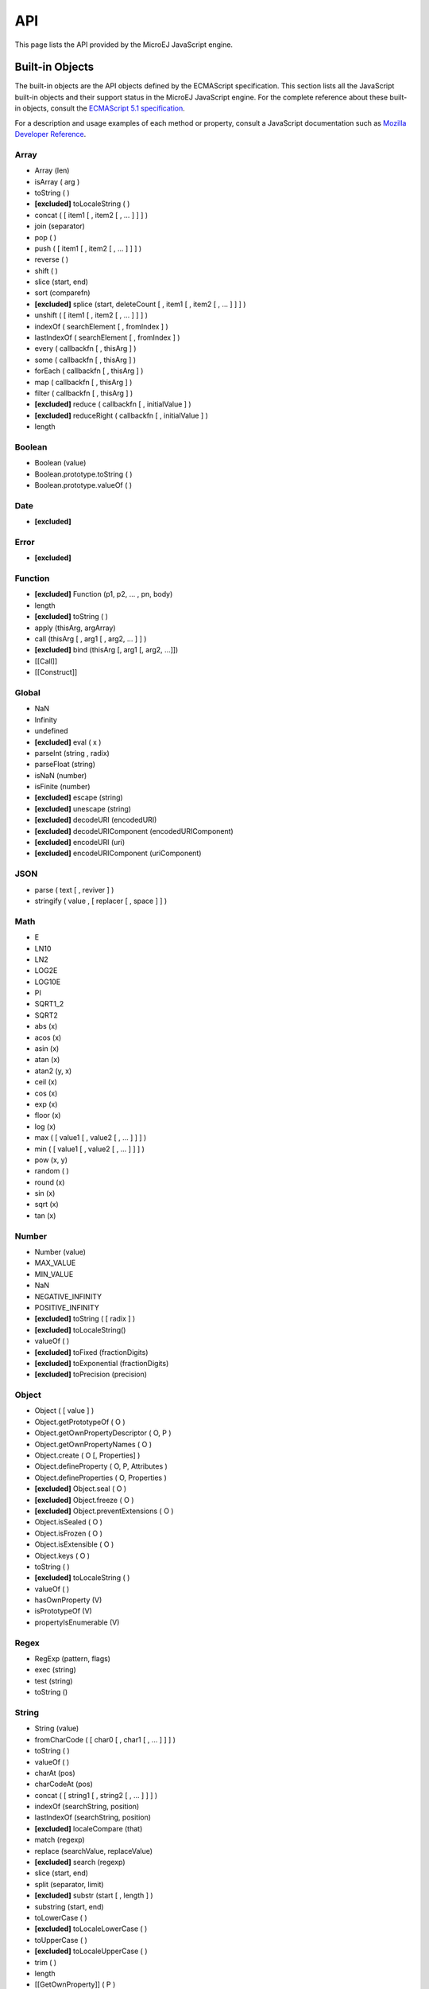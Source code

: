 ..
.. ReStructuredText
..
.. Copyright 2020-2021 MicroEJ Corp. All rights reserved.
.. MicroEJ Corp. PROPRIETARY/CONFIDENTIAL. Use is subject to license terms.
..

.. _js.api:

===
API
===

This page lists the API provided by the MicroEJ JavaScript engine.


Built-in Objects
----------------

The built-in objects are the API objects defined by the ECMAScript specification.
This section lists all the JavaScript built-in objects and their support status in the MicroEJ JavaScript engine.
For the complete reference about these built-in objects, consult the `ECMAScript 5.1 specification <https://www.ecma-international.org/ecma-262/5.1/#sec-15>`_.

For a description and usage examples of each method or property, consult a JavaScript documentation such as `Mozilla Developer Reference <https://developer.mozilla.org/en-US/docs/Web/JavaScript/Reference/Global_Objects>`_.

Array
*****
- Array (len)
- isArray ( arg )
- toString ( )
- **[excluded]** toLocaleString ( )
- concat ( [ item1 [ , item2 [ , … ] ] ] )
- join (separator)
- pop ( )
- push ( [ item1 [ , item2 [ , … ] ] ] )
- reverse ( )
- shift ( )
- slice (start, end)
- sort (comparefn)
- **[excluded]** splice (start, deleteCount [ , item1 [ , item2 [ , … ] ] ] )
- unshift ( [ item1 [ , item2 [ , … ] ] ] )
- indexOf ( searchElement [ , fromIndex ] )
- lastIndexOf ( searchElement [ , fromIndex ] )
- every ( callbackfn [ , thisArg ] )
- some ( callbackfn [ , thisArg ] )
- forEach ( callbackfn [ , thisArg ] )
- map ( callbackfn [ , thisArg ] )
- filter ( callbackfn [ , thisArg ] )
- **[excluded]** reduce ( callbackfn [ , initialValue ] )
- **[excluded]** reduceRight ( callbackfn [ , initialValue ] )
- length

Boolean
*******
- Boolean (value)
- Boolean.prototype.toString ( )
- Boolean.prototype.valueOf ( )

Date
****
- **[excluded]**

Error
*****
- **[excluded]**

Function
********
- **[excluded]** Function (p1, p2, … , pn, body)
- length
- **[excluded]** toString ( )
- apply (thisArg, argArray)
- call (thisArg [ , arg1 [ , arg2, … ] ] )
- **[excluded]** bind (thisArg [, arg1 [, arg2, …]])
- [[Call]]
- [[Construct]]

Global
******
- NaN
- Infinity
- undefined
- **[excluded]** eval ( x )
- parseInt (string , radix)
- parseFloat (string)
- isNaN (number)
- isFinite (number)
- **[excluded]** escape (string)
- **[excluded]** unescape (string)
- **[excluded]** decodeURI (encodedURI)
- **[excluded]** decodeURIComponent (encodedURIComponent) 
- **[excluded]** encodeURI (uri)
- **[excluded]** encodeURIComponent (uriComponent)

JSON
****
- parse ( text [ , reviver ] )
- stringify ( value , [ replacer [ , space ] ] )

Math
****
- E
- LN10
- LN2
- LOG2E
- LOG10E
- PI
- SQRT1_2
- SQRT2
- abs (x)
- acos (x)
- asin (x)
- atan (x)
- atan2 (y, x)
- ceil (x)
- cos (x)
- exp (x)
- floor (x)
- log (x)
- max ( [ value1 [ , value2 [ , … ] ] ] )
- min ( [ value1 [ , value2 [ , … ] ] ] )
- pow (x, y)
- random ( )
- round (x)
- sin (x)
- sqrt (x)
- tan (x)

Number
******
- Number (value)
- MAX_VALUE
- MIN_VALUE
- NaN
- NEGATIVE_INFINITY
- POSITIVE_INFINITY
- **[excluded]** toString ( [ radix ] )
- **[excluded]** toLocaleString()
- valueOf ( )
- **[excluded]** toFixed (fractionDigits)
- **[excluded]** toExponential (fractionDigits)
- **[excluded]** toPrecision (precision)

Object
******
- Object ( [ value ] )
- Object.getPrototypeOf ( O )
- Object.getOwnPropertyDescriptor ( O, P )
- Object.getOwnPropertyNames ( O )
- Object.create ( O [, Properties] )
- Object.defineProperty ( O, P, Attributes )
- Object.defineProperties ( O, Properties )
- **[excluded]** Object.seal ( O )
- **[excluded]** Object.freeze ( O )
- **[excluded]** Object.preventExtensions ( O )
- Object.isSealed ( O )
- Object.isFrozen ( O )
- Object.isExtensible ( O )
- Object.keys ( O )
- toString ( )
- **[excluded]** toLocaleString ( )
- valueOf ( )
- hasOwnProperty (V)
- isPrototypeOf (V)
- propertyIsEnumerable (V)

Regex
*****
- RegExp (pattern, flags)
- exec (string)
- test (string)
- toString ()

String
******
- String (value)
- fromCharCode ( [ char0 [ , char1 [ , … ] ] ] )
- toString ( )
- valueOf ( )
- charAt (pos)
- charCodeAt (pos)
- concat ( [ string1 [ , string2 [ , … ] ] ] )
- indexOf (searchString, position)
- lastIndexOf (searchString, position)
- **[excluded]** localeCompare (that)
- match (regexp)
- replace (searchValue, replaceValue)
- **[excluded]** search (regexp)
- slice (start, end)
- split (separator, limit)
- **[excluded]** substr (start [ , length ] )
- substring (start, end)
- toLowerCase ( )
- **[excluded]** toLocaleLowerCase ( )
- toUpperCase ( )
- **[excluded]** toLocaleUpperCase ( )
- trim ( )
- length
- [[GetOwnProperty]] ( P )


Host Objects
------------

Host objects are not part of the ECMAScript specification, they are additional API provided by the MicroEJ JavaScript engine.

Global
******

setTimeout(function[, delay, arg1, arg2, ...])
~~~~~~~~~~~~~~~~~~~~~~~~~~~~~~~~~~~~~~~~~~~~~~

- **description:** sets a timer which executes a function once the timer expires.
- **arguments:**

  - ``function``: the function to execute when the delay expires.
  - ``delay`` (optional): the time in milliseconds that the timer must wait before executing the given function.
  - ``arg1, arg2, ...`` (optional): additional arguments passed to the given function.

- **returns:** the timer object. This object can be passed to the function ``clearTimeout`` to cancel the timer.

setInterval(function[, delay, arg1, arg2, ...])
~~~~~~~~~~~~~~~~~~~~~~~~~~~~~~~~~~~~~~~~~~~~~~~

- **description:** repeatedly calls a function, with a fixed time delay between each call.
- **arguments:**

  - ``function``: the function to execute when the delay expires.
  - ``delay`` (optional): the time in milliseconds that the timer must wait between each execution of the given function.
  - ``arg1, arg2, ...`` (optional): additional arguments passed to the given function.

- **returns:** the timer object. This object can be passed to the function ``clearInterval`` to cancel the timer.


clearTimeout(timer)
~~~~~~~~~~~~~~~~~~~

- **description:** cancels the given timer created by a call to ``setTimeout``.
- **arguments:**

  - ``timer``: the timer to cancel.

clearInterval(timer)
~~~~~~~~~~~~~~~~~~~~

- **description:** cancels the given timer created by a call to ``setInterval``.
- **arguments:**

  - ``timer``: the timer to cancel.

print([arg1, arg2, ...])
~~~~~~~~~~~~~~~~~~~~~~~~

- **description:** prints the given arguments in the standard output. The arguments are concatenated and separated by a space. A new line is added at the end.
- **arguments:**

  - ``arg1, arg2, ...``: the list of elements to print.